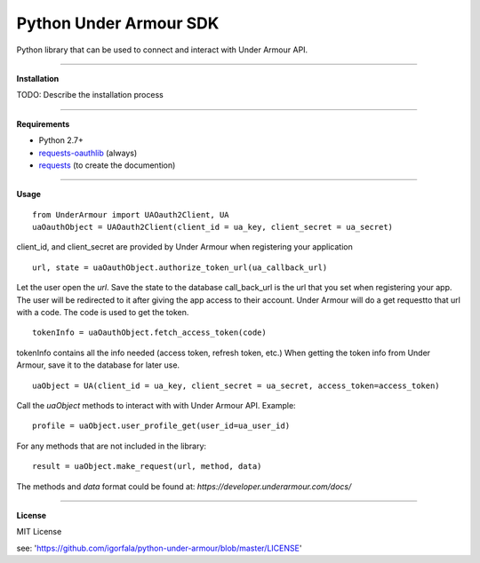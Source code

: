 Python Under Armour SDK
=======================
Python library that can be used to connect and interact with Under Armour API.

----

**Installation**

TODO: Describe the installation process

----

**Requirements**

* Python 2.7+
* `requests-oauthlib`_ (always)
* `requests`_ (to create the documention)

.. _requests-oauthlib: https://pypi.python.org/pypi/requests-oauthlib
.. _requests: https://pypi.python.org/pypi/requests

----

**Usage**
::
  from UnderArmour import UAOauth2Client, UA
  uaOauthObject = UAOauth2Client(client_id = ua_key, client_secret = ua_secret)
client_id, and client_secret are provided by Under Armour when registering your application
::
  url, state = uaOauthObject.authorize_token_url(ua_callback_url)
Let the user open the *url*. Save the state to the database
call_back_url is the url that you set when registering your app.
The user will be redirected to it after giving the app access to
their account. Under Armour will do a get requestto that url
with a code. The code is used to get the token.
::
  tokenInfo = uaOauthObject.fetch_access_token(code)

tokenInfo contains all the info needed (access token, refresh token, etc.)
When getting the token info from Under Armour, save it to the database for later use.
::
  uaObject = UA(client_id = ua_key, client_secret = ua_secret, access_token=access_token)
Call the *uaObject* methods to interact with with Under Armour API.
Example:
::
  profile = uaObject.user_profile_get(user_id=ua_user_id)

For any methods that are not included in the library:
::
  result = uaObject.make_request(url, method, data)

The methods and *data* format could be found at:
`https://developer.underarmour.com/docs/` 

----

**License**

MIT License

see: 'https://github.com/igorfala/python-under-armour/blob/master/LICENSE'
